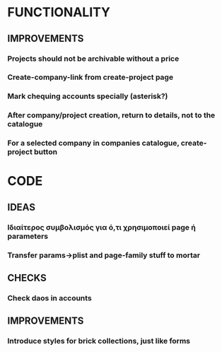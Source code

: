 * FUNCTIONALITY
** IMPROVEMENTS
*** Projects should not be archivable without a price
*** Create-company-link from create-project page
*** Mark chequing accounts specially (asterisk?)
*** After company/project creation, return to details, not to the catalogue
*** For a selected company in companies catalogue, create-project button
* CODE
** IDEAS
*** Ιδιαίτερος συμβολισμός για ό,τι χρησιμοποιεί *page* ή *parameters*
*** Transfer params->plist and page-family stuff to mortar
** CHECKS
*** Check daos in accounts
** IMPROVEMENTS
*** Introduce styles for brick collections, just like forms
